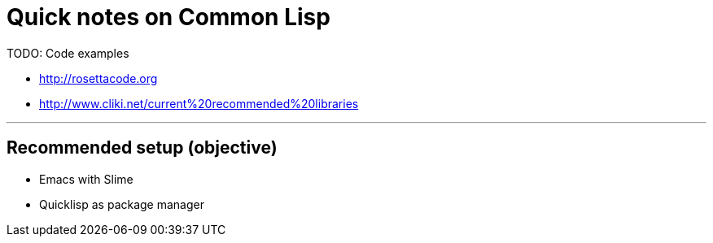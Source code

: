 = Quick notes on Common Lisp


TODO: Code examples

* http://rosettacode.org
* http://www.cliki.net/current%20recommended%20libraries

'''

== Recommended setup (objective)

* Emacs with Slime
* Quicklisp as package manager

